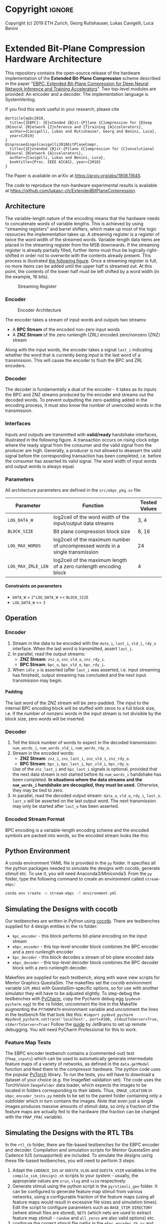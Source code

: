 
#+LATEX_COMPILER: pdflatex
#+LATEX_CLASS_OPTIONS: [a4paper]
#+LATEX_HEADER: \usepackage[inkscapelatex = false]{svg}
#+LATEX_HEADER: \usepackage[top=2.54cm, bottom=2.54cm, left=2.54cm, right=2.54cm]{geometry}
#+OPTIONS: ^:{}
#+OPTIONS: email:t
#+OPTIONS: H:4
#+OPTIONS: toc:nil

* Helper Functions :noexport:
   #+name: gen_bitfield
   #+BEGIN_SRC python :exports none :results silent :var src_path="figs/reg.json" dst_path='None'
     from bit_field import render, jsonml_stringify
     import os
     from ast import literal_eval
     if not dst_path:
         pre, ext = os.path.splitext(src_path)
         dst_path = pre+'.svg'
     with open(src_path, 'r') as src_file:
         bitfield = literal_eval(src_file.read())
         reg = bitfield['reg']
         config = bitfield.get('config')
         if not config:
             config = {}
         jsonml = render(reg, **config)
         dst_dir = os.path.dirname(dst_path)
         if dst_dir:
             os.makedirs(os.path.dirname(dst_path), exist_ok=True)
         with open(dst_path, 'w+') as file:
             file.write(jsonml_stringify(jsonml))

   #+END_SRC

   #+name: gen_wavedrom
   #+BEGIN_SRC python :exports none :results silent  :var src_path="fig/wave/wave.json" dst_path='None'
     from wavedrom import WaveDrom
     import os
     import json

     if not dst_path:
           pre, ext = os.path.splitext(src_path)
           dst_path = pre+'.svg'

     with open(src_path, "r") as f:
           jinput = json.load(f)
           wavedrom = WaveDrom()
           output = wavedrom.renderWaveForm(0, jinput)
           output.saveas(dst_path)
   #+END_SRC

* Copyright :ignore: 
Copyright (c) 2019 ETH Zurich, Georg Rutishauser, Lukas Cavigelli, Luca Benini

* Extended Bit-Plane Compression Hardware Architecture
  This repository contains the open-source release of the hardware
  implementation of the *Extended Bit-Plane Compression* scheme described in the
  paper "[[https://arxiv.org/abs/1908.11645][EBPC: Extended Bit-Plane Compression for Deep Neural Network Inference
  and Training Accelerators]]". Two top-level modules are provided: An encoder and
  a decoder. The implementation language is SystemVerilog.

  If you find this work useful in your research, please cite

#+BEGIN_EXAMPLE
  @article{epbc2019,
    title={{EBPC}: {E}xtended {B}it-{P}lane {C}ompression for {D}eep {N}eural {N}etwork {I}nference and {T}raining {A}ccelerators},
    author={Cavigelli, Lukas and Rutishauser, Georg and Benini, Luca},
    year={2019}
  }
  @inproceedings{cavigelli2018bitPlaneCompr,
    title={{E}xtended {B}it-{P}lane {C}ompression for {C}onvolutional {N}eural {N}etwork {A}ccelerators},
    author={Cavigelli, Lukas and Benini, Luca},
    booktitle={Proc. IEEE AICAS}, year={2018}
  }
#+END_EXAMPLE
The Paper is available on arXiv at [[https://arxiv.org/abs/1908.11645][https://arxiv.org/abs/1908.11645]].

The code to reproduce the non-hardware experimental results is available at https://github.com/lukasc-ch/ExtendedBitPlaneCompression.

#+TOC: headlines 2
** Architecture
   The variable-length nature of the encoding means that the hardware needs to
   concatenate words of variable lengths. This is achieved by using "streaming
   registers" and barrel shifters, which make up most of the logic resources
   the implementation takes up. A streaming register is a register of twice
   the word width of the streamed words. Variable-length data items are placed
   in the streaming register from the MSB downwards. If the streaming register
   is already partially filled, further items must thus be logically
   right-shifted in order not to overwrite with the contents already present.
   This process is illustrated [[fig:streamreg][the following figure]]. Once a streaming register
   is full, no more items can be added until the upper half is streamed out. At
   this point, the contents of the lower half must be left shifted by a word
   width (in the example, 16 bits).
   
   #+CAPTION: Streaming Register
   #+NAME: fig:streamreg
   [[./fig/stream_reg.png]]
*** Encoder
    #+CAPTION: Encoder Architecture
    #+NAME: fig:encoder
    [[./fig/encoder_doc.png]]
    
    The encoder takes a stream of input words and outputs two streams: 
    - A *BPC Stream* of the encoded non-zero input words
    - A *ZNZ Stream* of the zero runlength (ZRL) encoded zero/nonzero (ZNZ)
      stream
    Along with the input words, the encoder takes a signal ~last_i~ indicating whether
    the word that is currently being input is the last word of a transmission.
    This will cause the encoder to flush the BPC and ZRL encoders.
*** Decoder
    #+CAPTION: Decoder Architecture
    #+NAME: fig:decoder
    [[./fig/decoder_doc.png]] 
    The decoder is fundamentally a dual of the encoder -
    it takes as its inputs the BPC and ZNZ streams produced by the encoder and
    streams out the decoded words. To prevent outputting the zero-padding added
    in the encoding process, it must also know the number of unencoded words in
    the transmission.
    
*** Interfaces
    Inputs and outputs are transmitted with *valid/ready* handshake interfaces,
    illustrated in the following figure. A transaction occurs on rising clock
    edge where the ready signal from the consumer and the valid signal from the
    producer are high. Generally, a producer is not allowed to deassert the
    valid signal before the corresponding transaction has been completed, i.e.
    before the consumer has asserted its valid signal. The word width of input
    words and output words is always equal.

#+BEGIN_SRC json :tangle "fig/wave/handshake.json" :results none :exports none
{"signal": [
  {"name": "clk", "wave": "p...."},
  {"name": "data", "wave": "x.=.x"},
  {"name": "vld", "wave": "0.1.0"},
  {"name": "rdy", "wave": "0..10"}
]}
#+END_SRC

#+call: gen_wavedrom(src_path="fig/wave/handshake.json") :exports results
[[file:fig/wave/handshake.svg]]


*** Parameters
    All architecture parameters are defined in the ~src/ebpc_pkg.sv~ file:
    |--------------------+-------------------------------------------------------------------------------+---------------|
    | Parameter          | Function                                                                      | Tested Values |
    |--------------------+-------------------------------------------------------------------------------+---------------|
    | =LOG_DATA_W=       | log2ceil of the word width of the input/output data streams                   | 3, 4          |
    |--------------------+-------------------------------------------------------------------------------+---------------|
    | =BLOCK_SIZE=       | Bit plane compression block size                                              | 8, 16         |
    |--------------------+-------------------------------------------------------------------------------+---------------|
    | =LOG_MAX_WORDS=    | log2ceil of the maximum number of uncompressed words in a single transmission | 24            |
    |--------------------+-------------------------------------------------------------------------------+---------------|
    | =LOG_MAX_ZRLE_LEN= | log2ceil of the maximum length of a zero runlength encoding block             | 4             |
    |--------------------+-------------------------------------------------------------------------------+---------------|
    
**** Constraints on parameters
     - ~DATA_W~ = ~2^LOG_DATA_W~ >= ~BLOCK_SIZE~
     - ~LOG_DATA_W~ >= ~3~

** Operation
*** Encoder
    1. Stream in the data to be encoded with the ~data_i~, ~last_i~, ~vld_i~,
       ~rdy_o~ interface. When the last word is transmitted, assert ~last_i~.
    2. In parallel, read the output streams:
       - *ZNZ Stream*: ~znz_o~, ~znz_vld_o~, ~znz_rdy_i~.
       - *BPC Stream*: ~bpc_o~, ~bpc_vld_o~, ~bpc_rdy_i~.
    3. When ~idle_o~ is asserted (after ~last_i~ was asserted, i.e. input
       streaming has finished), output streaming has concluded and the next
       input transmission may begin.
**** Padding
     The last word of the ZNZ stream will be zero-padded. The input to the
     internal BPC encoding block will be stuffed with zeros to a full block
     size, i.e. if the number of nonzero words in the input stream is not
     divisible by the block size, zero words will be inserted.
*** Decoder
    1. Tell the block number of words to expect in the decoded transmission:
       ~num_words_i~, ~num_words_vld_i~, ~num_words_rdy_o~.
    2. Stream in the encoded words:
       - *ZNZ Stream*: ~znz_i~, ~znz_last_i~, ~znz_vld_i~, ~znz_rdy_o~.
       - *BPC Stream*: ~bpc_i~, ~bpc_last_i~, ~bpc_vld_i~, ~bpc_rdy_o~.
       
       Use of the ~znz_last_i~ and ~bpc_last_i~ signals is optional, provided
       that the next data stream is not started before its ~num_words_i~
       handshake has been completed. *In situations where the data streams and
       the ~num_words_i~ handshake are decoupled, they must be used.* Otherwise,
       they may be tied to zero.
    3. In parallel, read the decoded output stream:
       ~data_o~, ~vld_o~, ~rdy_i~, ~last_o~.
       ~last_o~ will be asserted on the last output word. The next transmission
       may only be started after ~last_o~ has been asserted.
*** Encoded Stream Format
    BPC encoding is a variable-length encoding scheme and the encoded symbols
    are packed into words, so the encoded stream looks like this:

    [[./fig/out_streams.png]]
** Python Environment
   A conda environment YAML file is provided in the ~py~ folder. It specifies all the python packages needed
   to simulate the designs with cocotb, generate stimuli etc. To use it, you will need Anaconda3/Miniconda3.
   From the ~py~ folder, type the following command to create an environment called ~stream-ebpc~:
   #+BEGIN_SRC bash
conda env create -n stream-ebpc -f environment.yml
   #+END_SRC

** Simulating the Designs with cocotb
   Our testbenches are written in Python using [[https://github.com/cocotb/cocotb][cocotb]]. There are testbenches
   supplied for 4 design entities in the ~tb~ folder:
   - ~bpc_encoder~ - this block performs bit-plane encoding on the input stream
   - ~ebpc_encoder~ - this top-level encoder block combines the BPC encoder and
     a zero runlength encoder
   - ~bpc_decoder~ - this block decodes a stream of bit-plane encoded data
   - ~ebpc_decoder~ - this top-level decoder block combines the BPC decoder
     block with a zero runlength decoder.
   Makefiles are supplied for each testbench, along with wave view scripts for
   Mentor Graphics QuestaSim. The makefiles set the cocotb environment variable
   ~SIM_ARGS~ with QuestaSim-specific options, so for use with another simulator
   they will have to be adjusted slightly. To step-debug the testbenches with
   [[https://www.jetbrains.com/pycharm/][PyCharm]], copy the Pycharm debug egg (~pydevd-pycharm.egg~) to the ~tb~
   folder, uncomment the line in the Makefile augmenting the ~PYTHONPATH~
   environment variable and uncomment the lines in the testbench file that look
   like this:
   =#import pydevd_pycharm=
   =#pydevd_pycharm.settrace('localhost', port=9100, stdoutToServer=True, stderrToServer=True)=
   Follow the [[https://www.jetbrains.com/help/pycharm/remote-debugging-with-product.html][guide]] by JetBrains to set up remote debugging. You will need
   PyCharm Professional for this to work.

*** Feature Map Tests
    The EBPC encoder testbench contains a (commented-out) test (~fmap_inputs~) which can be used to
    automatically generate intermediate feature maps of a variety of networks, as defined in the
    ~data.getModel~ function and feed them to the compressor hardware. The python code uses the popular
    [[https://pytorch.org/][PyTorch]] library. To run the tests, you will have to download a dataset of your choice
    (e.g. the ImageNet validation set). The code uses the TorchVision ~ImageFolder~ data loader, which expects
    the images to be located in folders corresponding to their labels. Thus, ~IMAGE_LOCATION~ in
    ~ebpc_encoder_tests.py~ needs to be set to the parent folder containing only a subfolder which in turn
    contains the images. Note that even just a single images produces massive amounts of stimuli data, so only
    a fraction of the feature maps are actually fed to the hardware (the fraction can be changed with the
    ~FMAP_FRAC~ variable).

** Simulating the Designs with the RTL TBs
   In the ~rtl_tb~ folder, there are file-based testbenches for the EBPC encoder and decoder. Compilation and
   simulation scripts for Mentor QuestaSim and Cadence IUS (unsupported) are included. To simulate the designs
   using these file-based testbenches, you will need to perform 3 steps:
   1. Adapt the ~CADENCE_IUS~ or ~QUESTA_VLOG~ and ~QUESTA_VSIM~ variables in the ~compile_sim_{design}.sh~
      scripts to your system - usually, the appropriate values are ~xrun~, ~vlog~ and ~vsim~ respectively.
   2. Generate stimuli using the python script in the ~py/stimuli_gen~ folder. It can be configured to
      generate feature map stimuli from various networks, using a configurable fraction of the feature maps
      (using all feature maps would result in excessive file sizes and simulation times). Edit the script to
      configure parameters such as ~BASE_STIM_DIRECTORY~ (where stimuli files are stored), ~NETS~ (which nets
      are used to extract feature map stimuli - ~random~ and ~all_zeros~ are also valid options) etc.
   3. configure the correct stimuli file paths in the ~ebpc_encoder_tb.sv~ and ~ebpc_decoder_tb.sv~ files in
      the ~rtl_tb~ subfolders.
  
   If any issues arise, do not hesitate to contact us.
** Contact
   For information or in case of questions, write a mail to [[mailto:georgr@iis.ee.ethz.ch][Georg Rutishauser]].
   If you find a bug, don't hesitate to open a GitHub issue!

